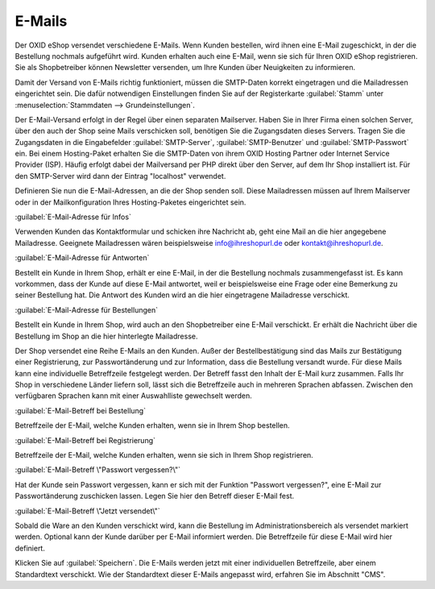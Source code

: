 ﻿E-Mails
*******
Der OXID eShop versendet verschiedene E-Mails. Wenn Kunden bestellen, wird ihnen eine E-Mail zugeschickt, in der die Bestellung nochmals aufgeführt wird. Kunden erhalten auch eine E-Mail, wenn sie sich für Ihren OXID eShop registrieren. Sie als Shopbetreiber können Newsletter versenden, um Ihre Kunden über Neuigkeiten zu informieren.

Damit der Versand von E-Mails richtig funktioniert, müssen die SMTP-Daten korrekt eingetragen und die Mailadressen eingerichtet sein. Die dafür notwendigen Einstellungen finden Sie auf der Registerkarte :guilabel:`Stamm` unter :menuselection:`Stammdaten --> Grundeinstellungen`.

Der E-Mail-Versand erfolgt in der Regel über einen separaten Mailserver. Haben Sie in Ihrer Firma einen solchen Server, über den auch der Shop seine Mails verschicken soll, benötigen Sie die Zugangsdaten dieses Servers. Tragen Sie die Zugangsdaten in die Eingabefelder :guilabel:`SMTP-Server`, :guilabel:`SMTP-Benutzer` und :guilabel:`SMTP-Passwort` ein. Bei einem Hosting-Paket erhalten Sie die SMTP-Daten von ihrem OXID Hosting Partner oder Internet Service Provider (ISP). Häufig erfolgt dabei der Mailversand per PHP direkt über den Server, auf dem Ihr Shop installiert ist. Für den SMTP-Server wird dann der Eintrag \"localhost\" verwendet.

Definieren Sie nun die E-Mail-Adressen, an die der Shop senden soll. Diese Mailadressen müssen auf Ihrem Mailserver oder in der Mailkonfiguration Ihres Hosting-Paketes eingerichtet sein.

:guilabel:`E-Mail-Adresse für Infos`

Verwenden Kunden das Kontaktformular und schicken ihre Nachricht ab, geht eine Mail an die hier angegebene Mailadresse. Geeignete Mailadressen wären beispielsweise info@ihreshopurl.de oder kontakt@ihreshopurl.de.

:guilabel:`E-Mail-Adresse für Antworten`

Bestellt ein Kunde in Ihrem Shop, erhält er eine E-Mail, in der die Bestellung nochmals zusammengefasst ist. Es kann vorkommen, dass der Kunde auf diese E-Mail antwortet, weil er beispielsweise eine Frage oder eine Bemerkung zu seiner Bestellung hat. Die Antwort des Kunden wird an die hier eingetragene Mailadresse verschickt.

:guilabel:`E-Mail-Adresse für Bestellungen`

Bestellt ein Kunde in Ihrem Shop, wird auch an den Shopbetreiber eine E-Mail verschickt. Er erhält die Nachricht über die Bestellung im Shop an die hier hinterlegte Mailadresse.

Der Shop versendet eine Reihe E-Mails an den Kunden. Außer der Bestellbestätigung sind das Mails zur Bestätigung einer Registrierung, zur Passwortänderung und zur Information, dass die Bestellung versandt wurde. Für diese Mails kann eine individuelle Betreffzeile festgelegt werden. Der Betreff fasst den Inhalt der E-Mail kurz zusammen. Falls Ihr Shop in verschiedene Länder liefern soll, lässt sich die Betreffzeile auch in mehreren Sprachen abfassen. Zwischen den verfügbaren Sprachen kann mit einer Auswahlliste gewechselt werden.

:guilabel:`E-Mail-Betreff bei Bestellung`

Betreffzeile der E-Mail, welche Kunden erhalten, wenn sie in Ihrem Shop bestellen.

:guilabel:`E-Mail-Betreff bei Registrierung`

Betreffzeile der E-Mail, welche Kunden erhalten, wenn sie sich in Ihrem Shop registrieren.

:guilabel:`E-Mail-Betreff \"Passwort vergessen?\"`

Hat der Kunde sein Passwort vergessen, kann er sich mit der Funktion \"Passwort vergessen?\", eine E-Mail zur Passwortänderung zuschicken lassen. Legen Sie hier den Betreff dieser E-Mail fest.

:guilabel:`E-Mail-Betreff \"Jetzt versendet\"`

Sobald die Ware an den Kunden verschickt wird, kann die Bestellung im Administrationsbereich als versendet markiert werden. Optional kann der Kunde darüber per E-Mail informiert werden. Die Betreffzeile für diese E-Mail wird hier definiert.

Klicken Sie auf :guilabel:`Speichern`. Die E-Mails werden jetzt mit einer individuellen Betreffzeile, aber einem Standardtext verschickt. Wie der Standardtext dieser E-Mails angepasst wird, erfahren Sie im Abschnitt \"CMS\".

.. Intern: oxaaav, Status: